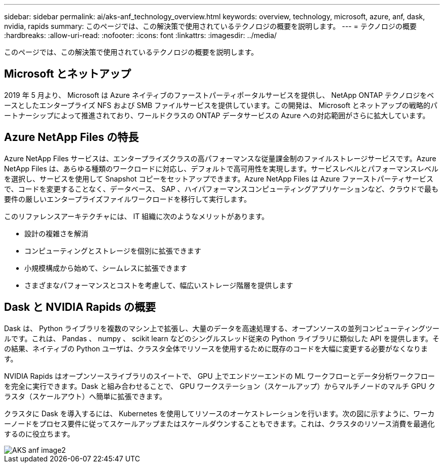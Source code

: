 ---
sidebar: sidebar 
permalink: ai/aks-anf_technology_overview.html 
keywords: overview, technology, microsoft, azure, anf, dask, nvidia, rapids 
summary: このページでは、この解決策で使用されているテクノロジの概要を説明します。 
---
= テクノロジの概要
:hardbreaks:
:allow-uri-read: 
:nofooter: 
:icons: font
:linkattrs: 
:imagesdir: ../media/


[role="lead"]
このページでは、この解決策で使用されているテクノロジの概要を説明します。



== Microsoft とネットアップ

2019 年 5 月より、 Microsoft は Azure ネイティブのファーストパーティポータルサービスを提供し、 NetApp ONTAP テクノロジをベースとしたエンタープライズ NFS および SMB ファイルサービスを提供しています。この開発は、 Microsoft とネットアップの戦略的パートナーシップによって推進されており、ワールドクラスの ONTAP データサービスの Azure への対応範囲がさらに拡大しています。



== Azure NetApp Files の特長

Azure NetApp Files サービスは、エンタープライズクラスの高パフォーマンスな従量課金制のファイルストレージサービスです。Azure NetApp Files は、あらゆる種類のワークロードに対応し、デフォルトで高可用性を実現します。サービスレベルとパフォーマンスレベルを選択し、サービスを使用して Snapshot コピーをセットアップできます。Azure NetApp Files は Azure ファーストパーティサービスで、コードを変更することなく、データベース、 SAP 、ハイパフォーマンスコンピューティングアプリケーションなど、クラウドで最も要件の厳しいエンタープライズファイルワークロードを移行して実行します。

このリファレンスアーキテクチャには、 IT 組織に次のようなメリットがあります。

* 設計の複雑さを解消
* コンピューティングとストレージを個別に拡張できます
* 小規模構成から始めて、シームレスに拡張できます
* さまざまなパフォーマンスとコストを考慮して、幅広いストレージ階層を提供します




== Dask と NVIDIA Rapids の概要

Dask は、 Python ライブラリを複数のマシン上で拡張し、大量のデータを高速処理する、オープンソースの並列コンピューティングツールです。これは、 Pandas 、 numpy 、 scikit learn などのシングルスレッド従来の Python ライブラリに類似した API を提供します。その結果、ネイティブの Python ユーザは、クラスタ全体でリソースを使用するために既存のコードを大幅に変更する必要がなくなります。

NVIDIA Rapids はオープンソースライブラリのスイートで、 GPU 上でエンドツーエンドの ML ワークフローとデータ分析ワークフローを完全に実行できます。Dask と組み合わせることで、 GPU ワークステーション（スケールアップ）からマルチノードのマルチ GPU クラスタ（スケールアウト）へ簡単に拡張できます。

クラスタに Dask を導入するには、 Kubernetes を使用してリソースのオーケストレーションを行います。次の図に示すように、ワーカーノードをプロセス要件に従ってスケールアップまたはスケールダウンすることもできます。これは、クラスタのリソース消費を最適化するのに役立ちます。

image::aks-anf_image2.png[AKS anf image2]
